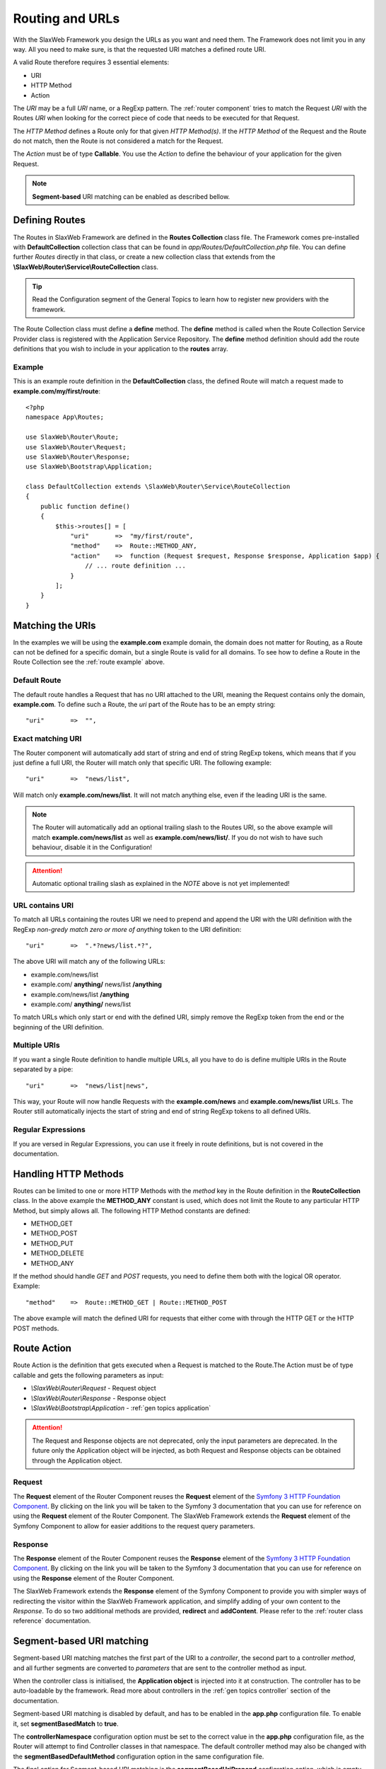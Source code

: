 .. SlaxWeb Framework General Topics - Routing file, created by
   Tomaz Lovrec <tomaz.lovrec@gmail.com>

.. highlight:: php

.. _gen topics routing:

Routing and URLs
================

With the SlaxWeb Framework you design the URLs as you want and need them. The Framework
does not limit you in any way. All you need to make sure, is that the requested
URI matches a defined route URI.

A valid Route therefore requires 3 essential elements:

* URI
* HTTP Method
* Action

The *URI* may be a full *URI* name, or a RegExp pattern. The :ref:`router component`
tries to match the Request *URI* with the Routes *URI* when looking for the correct
piece of code that needs to be executed for that Request.

The *HTTP Method* defines a Route only for that given *HTTP Method(s)*. If the *HTTP
Method* of the Request and the Route do not match, then the Route is not considered
a match for the Request.

The *Action* must be of type **Callable**. You use the *Action* to define the behaviour
of your application for the given Request.

.. NOTE::
   **Segment-based** URI matching can be enabled as described bellow.

Defining Routes
---------------

The Routes in SlaxWeb Framework are defined in the **Routes Collection** class file.
The Framework comes pre-installed with **DefaultCollection** collection class that
can be found in *app/Routes/DefaultCollection.php* file. You can define further
*Routes* directly in that class, or create a new collection class that extends from
the **\\SlaxWeb\\Router\\Service\\RouteCollection** class.

.. TIP::
   Read the Configuration segment of the General Topics to learn how to register
   new providers with the framework.

The Route Collection class must define a **define** method. The **define** method
is called when the Route Collection Service Provider class is registered with the
Application Service Repository. The **define** method definition should add the
route definitions that you wish to include in your application to the **routes**
array.

.. _route example:

Example
```````

This is an example route definition in the **DefaultCollection** class, the defined
Route will match a request made to **example.com/my/first/route**::

    <?php
    namespace App\Routes;

    use SlaxWeb\Router\Route;
    use SlaxWeb\Router\Request;
    use SlaxWeb\Router\Response;
    use SlaxWeb\Bootstrap\Application;

    class DefaultCollection extends \SlaxWeb\Router\Service\RouteCollection
    {
        public function define()
        {
            $this->routes[] = [
                "uri"       =>  "my/first/route",
                "method"    =>  Route::METHOD_ANY,
                "action"    =>  function (Request $request, Response $response, Application $app) {
                    // ... route definition ...
                }
            ];
        }
    }

Matching the URIs
-----------------

In the examples we will be using the **example.com** example domain, the domain
does not matter for Routing, as a Route can not be defined for a specific domain,
but a single Route is valid for all domains. To see how to define a Route in the
Route Collection see the :ref:`route example` above.

Default Route
`````````````

The default route handles a Request that has no URI attached to the URI, meaning
the Request contains only the domain, **example.com**. To define such a Route, the
*uri* part of the Route has to be an empty string::

    "uri"       =>  "",

Exact matching URI
``````````````````

The Router component will automatically add start of string and end of string RegExp
tokens, which means that if you just define a full URI, the Router will match only
that specific URI. The following example::

    "uri"       =>  "news/list",

Will match only **example.com/news/list**. It will not match anything else,
even if the leading URI is the same.

.. NOTE::
   The Router will automatically add an optional trailing slash to the Routes URI,
   so the above example will match **example.com/news/list** as well as **example.com/news/list/**.
   If you do not wish to have such behaviour, disable it in the Configuration!

.. ATTENTION::
   Automatic optional trailing slash as explained in the *NOTE* above is not yet
   implemented!

URL contains URI
````````````````

To match all URLs containing the routes URI we need to prepend and append the URI
with the URI definition with the RegExp *non-gredy match zero or more of anything*
token to the URI definition::

    "uri"       =>  ".*?news/list.*?",

The above URI will match any of the following URLs:

* example.com/news/list
* example.com/ **anything/** news/list **/anything**
* example.com/news/list **/anything**
* example.com/ **anything/** news/list

To match URLs which only start or end with the defined URI, simply remove the RegExp
token from the end or the beginning of the URI definition.

Multiple URIs
`````````````

If you want a single Route definition to handle multiple URLs, all you have to do
is define multiple URIs in the Route separated by a pipe::

    "uri"       =>  "news/list|news",

This way, your Route will now handle Requests with the **example.com/news** and
**example.com/news/list** URLs. The Router still automatically injects the start
of string and end of string RegExp tokens to all defined URIs.

Regular Expressions
```````````````````

If you are versed in Regular Expressions, you can use it freely in route definitions,
but is not covered in the documentation.

Handling HTTP Methods
---------------------

Routes can be limited to one or more HTTP Methods with the *method* key in the Route
definition in the **RouteCollection** class. In the above example the **METHOD_ANY**
constant is used, which does not limit the Route to any particular HTTP Method,
but simply allows all. The following HTTP Method constants are defined:

* METHOD_GET
* METHOD_POST
* METHOD_PUT
* METHOD_DELETE
* METHOD_ANY

If the method should handle *GET* and *POST* requests, you need to define them both
with the logical OR operator. Example::

    "method"    =>  Route::METHOD_GET | Route::METHOD_POST

The above example will match the defined URI for requests that either come with
through the HTTP GET or the HTTP POST methods.

Route Action
------------

Route Action is the definition that gets executed when a Request is matched to the
Route.The Action must be of type callable and gets the following parameters as input:

* *\\SlaxWeb\\Router\\Request* - Request object
* *\\SlaxWeb\\Router\\Response* - Response object
* *\\SlaxWeb\\Bootstrap\\Application* - :ref:`gen topics application`

.. ATTENTION::
   The Request and Response objects are not deprecated, only the input parameters
   are deprecated. In the future only the Application object will be injected, as
   both Request and Response objects can be obtained through the Application object.

Request
```````

The **Request** element of the Router Component reuses the **Request** element of
the `Symfony 3 HTTP Foundation Component <http://symfony.com/doc/current/components/http_foundation.html>`_.
By clicking on the link you will be taken to the Symfony 3 documentation that you
can use for reference on using the **Request** element of the Router Component.
The SlaxWeb Framework extends the **Request** element of the Symfony Component to
allow for easier additions to the request query parameters.

Response
````````

The **Response** element of the Router Component reuses the **Response** element
of the `Symfony 3 HTTP Foundation Component <http://symfony.com/doc/current/components/http_foundation.html>`_.
By clicking on the link you will be taken to the Symfony 3 documentation that you
can use for reference on using the **Response** element of the Router Component.

The SlaxWeb Framework extends the **Response** element of the Symfony Component
to provide you with simpler ways of redirecting the visitor within the SlaxWeb Framework
application, and simplify adding of your own content to the *Response*. To do so
two additional methods are provided, **redirect** and **addContent**. Please refer
to the :ref:`router class reference` documentation.

.. _gen topic routing segmentbased:

Segment-based URI matching
--------------------------

Segment-based URI matching matches the first part of the URI to a *controller*,
the second part to a controller *method*, and all further segments are converted
to *parameters* that are sent to the controller method as input.

When the controller class is initialised, the **Application object** is injected
into it at construction. The controller has to be auto-loadable by the framework.
Read more about controllers in the :ref:`gen topics controller` section of the documentation.

Segment-based URI matching is disabled by default, and has to be enabled in the
**app.php** configuration file. To enable it, set **segmentBasedMatch** to **true**.

The **controllerNamespace** configuration option must be set to the correct value
in the **app.php** configuration file, as the Router will attempt to find Controller
classes in that namespace. The default controller method may also be changed with
the **segmentBasedDefaultMethod** configuration option in the same configuration
file.

The final option for Segment-based URI matching is the **segmentBasedUriPrepend**
configration option, which is empty by default. If this is set to any value, the
URI must start with this prepend in order to count as a valid URI for Segment-based
URI matching.

.. NOTE::
   The Controller segment is automatically converted into *ucfrist*, while the method
   will automatically be converted to *lcfirst* in segment-based URI matching.

Parameters
``````````

The Router takes the first segment after the URI prepend, and uses it as the controller
class name. The second segment after the URI prepend is used as the controller method.
If the second segment is not set, the **segmentBasedDefaultMethod** is used as the
method name by the router. All further segments will be injected into the controller
method as input parameters.

Examples
````````

The example uses the following settings:

* Enabled: **true**
* Controller Namespace: **\App\Controller**
* Default Method: **index**
* URI Prepend: **segment/based/matching/**

**/segment/based/matching/News/get/5**:

The above URI can be broken down:

* **/segment/based/matching/** - prepend, ignored
* **News** - Controller name
* **get** - Method name
* **5** - First and only parameter

The Router will now attempt to instantiate the **\App\Controller\News** controller
and call its **get** method with **5** as a parameter value.

**/segment/based/matching/News**

The above URI can be broken down:

* **/segment/based/matching/** - prepend, ignored
* **News** - Controller name

The Router will again attempt to instantiate the **\App\Controller\News** controller
and call the **index** method, as none was supplied by the URI, and it is set up
as the default method.

**/News/save/6**

The Above URI will not match, because it does not begin with the required prepend.

.. WARNING::
   If a Route is defined that matches the incoming request, that route will be used
   instead. Segment-based URI matching is used only if the incoming request does
   not match a defined Route!
